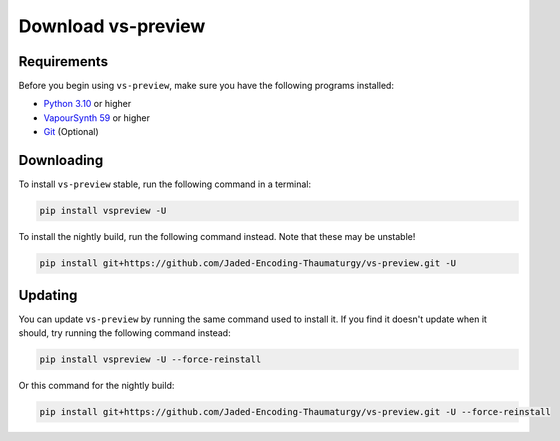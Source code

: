 Download vs-preview
-------------------

Requirements
^^^^^^^^^^^^

Before you begin using ``vs-preview``,
make sure you have the following programs installed:

* `Python 3.10 <https://www.python.org/downloads/>`_ or higher
* `VapourSynth 59 <https://github.com/vapoursynth/vapoursynth/releases/>`_ or higher
* `Git <https://git-scm.com/downloads/>`_ (Optional)

Downloading
^^^^^^^^^^^

To install ``vs-preview`` stable,
run the following command in a terminal:

.. code-block:: bash

    pip install vspreview -U

To install the nightly build,
run the following command instead.
Note that these may be unstable!

.. code-block:: bash

    pip install git+https://github.com/Jaded-Encoding-Thaumaturgy/vs-preview.git -U

Updating
^^^^^^^^

You can update ``vs-preview`` by running the same command used to install it.
If you find it doesn't update when it should,
try running the following command instead:

.. code-block:: bash

    pip install vspreview -U --force-reinstall

Or this command for the nightly build:

.. code-block:: bash

    pip install git+https://github.com/Jaded-Encoding-Thaumaturgy/vs-preview.git -U --force-reinstall

